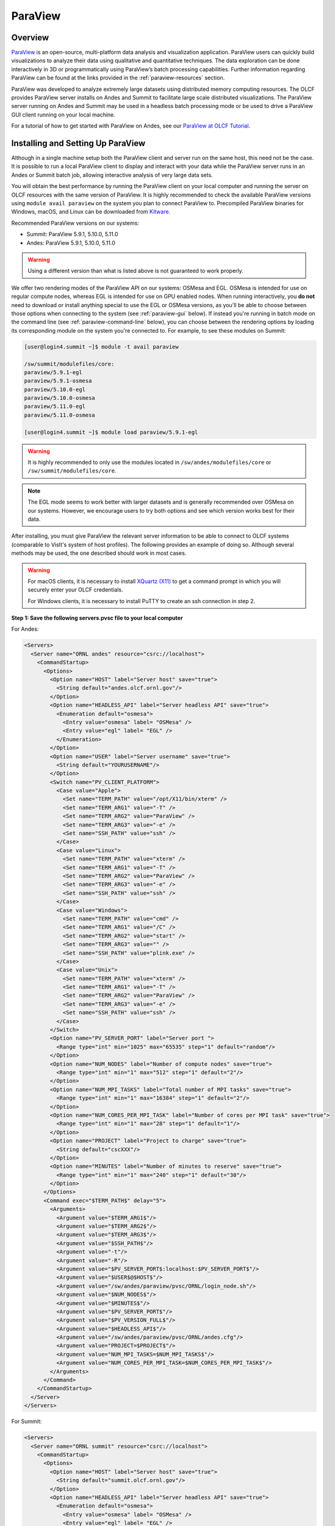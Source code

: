********
ParaView
********


Overview
========

`ParaView <http://paraview.org>`__ is an open-source, multi-platform data
analysis and visualization application. ParaView users can quickly build
visualizations to analyze their data using qualitative and quantitative
techniques. The data exploration can be done interactively in 3D or
programmatically using ParaView’s batch processing capabilities. Further
information regarding ParaView can be found at the links provided in the
:ref:`paraview-resources` section.

ParaView was developed to analyze extremely large datasets using distributed
memory computing resources. The OLCF provides ParaView server installs on Andes
and Summit to facilitate large scale distributed visualizations. The ParaView
server running on Andes and Summit may be used in a headless batch processing
mode or be used to drive a ParaView GUI client running on your local machine.

For a tutorial of how to get started with ParaView on Andes, see our 
`ParaView at OLCF Tutorial <https://kmorel.gitlab.io/pv-tutorial-olcf-2022/>`__.

.. _paraview-install-setup:

Installing and Setting Up ParaView
==================================

Although in a single machine setup both the ParaView client and server run on
the same host, this need not be the case. It is possible to run a local
ParaView client to display and interact with your data while the ParaView
server runs in an Andes or Summit batch job, allowing interactive analysis of
very large data sets.

You will obtain the best performance by running the ParaView client on your
local computer and running the server on OLCF resources with the same version
of ParaView. It is highly recommended to check the available ParaView versions
using ``module avail paraview`` on the system you plan to connect ParaView to.
Precompiled ParaView binaries for Windows, macOS, and Linux can be downloaded
from `Kitware <https://www.paraview.org/download/>`__.

Recommended ParaView versions on our systems:

* Summit: ParaView 5.9.1, 5.10.0, 5.11.0
* Andes: ParaView 5.9.1, 5.10.0, 5.11.0

.. warning::
    Using a different version than what is listed above is not guaranteed to work properly.

We offer two rendering modes of the ParaView API on our systems: OSMesa and
EGL.  OSMesa is intended for use on regular compute nodes, whereas EGL is
intended for use on GPU enabled nodes. When running interactively, you **do not**
need to download or install anything special to use the EGL or OSMesa versions,
as you'll be able to choose between those options when connecting to the system
(see :ref:`paraview-gui` below). If instead you're running in batch mode on the
command line (see :ref:`paraview-command-line` below), you can choose between
the rendering options by loading its corresponding module on the system you're
connected to. For example, to see these modules on Summit:

.. code-block:: bash

    [user@login4.summit ~]$ module -t avail paraview

    /sw/summit/modulefiles/core:
    paraview/5.9.1-egl
    paraview/5.9.1-osmesa
    paraview/5.10.0-egl
    paraview/5.10.0-osmesa
    paraview/5.11.0-egl
    paraview/5.11.0-osmesa

    [user@login4.summit ~]$ module load paraview/5.9.1-egl

.. warning::
    It is highly recommended to only use the modules located in
    ``/sw/andes/modulefiles/core`` or ``/sw/summit/modulefiles/core``.

.. note::
    The EGL mode seems to work better with larger datasets and is generally
    recommended over OSMesa on our systems. However, we encourage users to try both
    options and see which version works best for their data.

After installing, you must give ParaView the relevant server information to be
able to connect to OLCF systems (comparable to VisIt's system of host
profiles). The following provides an example of doing so. Although several
methods may be used, the one described should work in most cases.

.. warning::
    For macOS clients, it is necessary to install `XQuartz
    (X11) <https://www.xquartz.org/>`__ to get a command prompt
    in which you will securely enter your OLCF credentials.

    For Windows clients, it is necessary to install PuTTY to
    create an ssh connection in step 2.


**Step 1: Save the following servers.pvsc file to your local computer**

For Andes:

.. code::

   <Servers>
     <Server name="ORNL andes" resource="csrc://localhost">
       <CommandStartup>
         <Options>
           <Option name="HOST" label="Server host" save="true">
             <String default="andes.olcf.ornl.gov"/>
           </Option>
           <Option name="HEADLESS_API" label="Server headless API" save="true">
             <Enumeration default="osmesa">
               <Entry value="osmesa" label= "OSMesa" />
               <Entry value="egl" label= "EGL" />
             </Enumeration>
           </Option>
           <Option name="USER" label="Server username" save="true">
             <String default="YOURUSERNAME"/>
           </Option>
           <Switch name="PV_CLIENT_PLATFORM">
             <Case value="Apple">
               <Set name="TERM_PATH" value="/opt/X11/bin/xterm" />
               <Set name="TERM_ARG1" value="-T" />
               <Set name="TERM_ARG2" value="ParaView" />
               <Set name="TERM_ARG3" value="-e" />
               <Set name="SSH_PATH" value="ssh" />
             </Case>
             <Case value="Linux">
               <Set name="TERM_PATH" value="xterm" />
               <Set name="TERM_ARG1" value="-T" />
               <Set name="TERM_ARG2" value="ParaView" />
               <Set name="TERM_ARG3" value="-e" />
               <Set name="SSH_PATH" value="ssh" />
             </Case>
             <Case value="Windows">
               <Set name="TERM_PATH" value="cmd" />
               <Set name="TERM_ARG1" value="/C" />
               <Set name="TERM_ARG2" value="start" />
               <Set name="TERM_ARG3" value="" />
               <Set name="SSH_PATH" value="plink.exe" />
             </Case>
             <Case value="Unix">
               <Set name="TERM_PATH" value="xterm" />
               <Set name="TERM_ARG1" value="-T" />
               <Set name="TERM_ARG2" value="ParaView" />
               <Set name="TERM_ARG3" value="-e" />
               <Set name="SSH_PATH" value="ssh" />
             </Case>
           </Switch>
           <Option name="PV_SERVER_PORT" label="Server port ">
             <Range type="int" min="1025" max="65535" step="1" default="random"/>
           </Option>
           <Option name="NUM_NODES" label="Number of compute nodes" save="true">
             <Range type="int" min="1" max="512" step="1" default="2"/>
           </Option>
           <Option name="NUM_MPI_TASKS" label="Total number of MPI tasks" save="true">
             <Range type="int" min="1" max="16384" step="1" default="2"/>
           </Option>
           <Option name="NUM_CORES_PER_MPI_TASK" label="Number of cores per MPI task" save="true">
             <Range type="int" min="1" max="28" step="1" default="1"/>
           </Option>
           <Option name="PROJECT" label="Project to charge" save="true">
             <String default="cscXXX"/>
           </Option>
           <Option name="MINUTES" label="Number of minutes to reserve" save="true">
             <Range type="int" min="1" max="240" step="1" default="30"/>
           </Option>
         </Options>
         <Command exec="$TERM_PATH$" delay="5">
           <Arguments>
             <Argument value="$TERM_ARG1$"/>
             <Argument value="$TERM_ARG2$"/>
             <Argument value="$TERM_ARG3$"/>
             <Argument value="$SSH_PATH$"/>
             <Argument value="-t"/>
             <Argument value="-R"/>
             <Argument value="$PV_SERVER_PORT$:localhost:$PV_SERVER_PORT$"/>
             <Argument value="$USER$@$HOST$"/>
             <Argument value="/sw/andes/paraview/pvsc/ORNL/login_node.sh"/>
             <Argument value="$NUM_NODES$"/>
             <Argument value="$MINUTES$"/>
             <Argument value="$PV_SERVER_PORT$"/>
             <Argument value="$PV_VERSION_FULL$"/>
             <Argument value="$HEADLESS_API$"/>
             <Argument value="/sw/andes/paraview/pvsc/ORNL/andes.cfg"/>
             <Argument value="PROJECT=$PROJECT$"/>
             <Argument value="NUM_MPI_TASKS=$NUM_MPI_TASKS$"/>
             <Argument value="NUM_CORES_PER_MPI_TASK=$NUM_CORES_PER_MPI_TASK$"/>
           </Arguments>
         </Command>
       </CommandStartup>
     </Server>
   </Servers>

For Summit:

.. code::

   <Servers>
     <Server name="ORNL summit" resource="csrc://localhost">
       <CommandStartup>
         <Options>
           <Option name="HOST" label="Server host" save="true">
             <String default="summit.olcf.ornl.gov"/>
           </Option>
           <Option name="HEADLESS_API" label="Server headless API" save="true">
             <Enumeration default="osmesa">
               <Entry value="osmesa" label= "OSMesa" />
               <Entry value="egl" label= "EGL" />
             </Enumeration>
           </Option>
           <Option name="USER" label="Server username" save="true">
             <String default="YOURUSERNAME"/>
           </Option>
           <Switch name="PV_CLIENT_PLATFORM">
             <Case value="Apple">
               <Set name="TERM_PATH" value="/opt/X11/bin/xterm" />
               <Set name="TERM_ARG1" value="-T" />
               <Set name="TERM_ARG2" value="ParaView" />
               <Set name="TERM_ARG3" value="-e" />
               <Set name="SSH_PATH" value="ssh" />
             </Case>
             <Case value="Linux">
               <Set name="TERM_PATH" value="xterm" />
               <Set name="TERM_ARG1" value="-T" />
               <Set name="TERM_ARG2" value="ParaView" />
               <Set name="TERM_ARG3" value="-e" />
               <Set name="SSH_PATH" value="ssh" />
             </Case>
             <Case value="Windows">
               <Set name="TERM_PATH" value="cmd" />
               <Set name="TERM_ARG1" value="/C" />
               <Set name="TERM_ARG2" value="start" />
               <Set name="TERM_ARG3" value="" />
               <Set name="SSH_PATH" value="plink.exe" />
             </Case>
             <Case value="Unix">
               <Set name="TERM_PATH" value="xterm" />
               <Set name="TERM_ARG1" value="-T" />
               <Set name="TERM_ARG2" value="ParaView" />
               <Set name="TERM_ARG3" value="-e" />
               <Set name="SSH_PATH" value="ssh" />
             </Case>
           </Switch>
           <Option name="PV_SERVER_PORT" label="Server port ">
             <Range type="int" min="1025" max="65535" step="1" default="random"/>
           </Option>
           <Option name="NUM_NODES" label="Number of compute nodes" save="true">
             <Range type="int" min="1" max="100" step="1" default="1"/>
           </Option>
           <Option name="NRS" label="Number of resource sets (RS)" save="true">
             <Range type="int" min="1" max="202400" step="1" default="1"/>
           </Option>
           <Option name="TASKS_PER_RS" label="Number of MPI tasks (ranks) per RS" save="true">
             <Range type="int" min="1" max="42" step="1" default="1"/>
           </Option>
           <Option name="CPU_PER_RS" label="Number of CPUs (cores) per RS" save="true">
             <Range type="int" min="1" max="42" step="1" default="1"/>
           </Option>
           <Option name="GPU_PER_RS" label="Number of GPUs per RS" save="true">
             <Range type="int" min="0" max="6" step="1" default="0"/>
           </Option>
           <Option name="PROJECT" label="Project to charge" save="true">
             <String default="cscXXX"/>
           </Option>
           <Option name="MINUTES" label="Number of minutes to reserve" save="true">
             <Range type="int" min="1" max="240" step="1" default="30"/>
           </Option>
         </Options>
         <Command exec="$TERM_PATH$" delay="5">
           <Arguments>
             <Argument value="$TERM_ARG1$"/>
             <Argument value="$TERM_ARG2$"/>
             <Argument value="$TERM_ARG3$"/>
             <Argument value="$SSH_PATH$"/>
             <Argument value="-t"/>
             <Argument value="-R"/>
             <Argument value="$PV_SERVER_PORT$:localhost:$PV_SERVER_PORT$"/>
             <Argument value="$USER$@$HOST$"/>
             <Argument value="/sw/summit/paraview/pvsc/ORNL/login_node.sh"/>
             <Argument value="$NUM_NODES$"/>
             <Argument value="$MINUTES$"/>
             <Argument value="$PV_SERVER_PORT$"/>
             <Argument value="$PV_VERSION_FULL$"/>
             <Argument value="$HEADLESS_API$"/>
             <Argument value="/sw/summit/paraview/pvsc/ORNL/summit.cfg"/>
             <Argument value="PROJECT=$PROJECT$"/>
             <Argument value="NRS=$NRS$"/>
             <Argument value="TASKS_PER_RS=$TASKS_PER_RS$"/>
             <Argument value="CPU_PER_RS=$CPU_PER_RS$"/>
             <Argument value="GPU_PER_RS=$GPU_PER_RS$"/>
           </Arguments>
         </Command>
       </CommandStartup>
     </Server>
   </Servers>

.. note::  
    Although they can be separate files, both Andes and Summit server 
    configurations can be combined and saved into one file following the hierarchy 
    ``<Servers><Server name= >...<\Server><Server name= >...<\Server><\Servers>``.

**Step 2: Launch ParaView on your Desktop and Click on File -> Connect**

Start ParaView and then select ``File/Connect`` to begin.

.. image:: /images/paraview_step1a_Andes.png
   :align: center

**Step 3: Import Servers**

Click Load Servers button and find the servers.pvsc file

.. image:: /images/paraview_step2a_Andes.png
   :align: center

.. note::  
    The ``Fetch Servers`` button fetches
    `Official Kitware Server Configurations <https://www.paraview.org/files/pvsc>`__.
    Summit and Andes configurations can be imported through this method, but are
    not guaranteed to be supported in future updates. Users may use these
    at their own risk.

After successfully completing the above steps, you should now be able to
connect to either Andes or Summit.

.. _paraview-gui:

Remote GUI Usage
================

After setting up and installing ParaView, you can connect to OLCF systems
remotely to visualize your data interactively through ParaView's GUI. To do so,
go to File→Connect and select either ORNL Andes or ORNL Summit (provided they
were successfully imported -- as outlined in :ref:`paraview-install-setup`).
Next, click on Connect and change the values in the Connection Options box.

.. image:: /images/paraview_step2a_Andes_2.png
   :align: center

A dialog box follows, in which you must enter in your username and project
allocation, the number of nodes to reserve and a duration to reserve them for.
This is also where you can choose between the OSMesa and EGL rendering options
(via the "Server headless API" box).

.. image:: /images/paraview_step2b_Andes.png
   :align: center

When you click OK, a windows command prompt or ``xterm`` pops up. In this
window enter your credentials at the OLCF login prompt.

.. image:: /images/paraview_step2c_Andes.png
   :align: center

When your job reaches the top of the queue, the main window will be returned to
your control. At this point you are connected and can open files that reside
there and visualize them interactively.

Creating a Python Trace
-----------------------

One of the most convenient tools available in the GUI is the ability to convert
(or "trace") interactive actions in ParaView to Python code. Users that repeat
a sequence of actions in ParaView to visualize their data may find the Trace
tool useful. The Trace tool creates a Python script that reflects most actions
taken in ParaView, which then can be used by either PvPython or PvBatch
(ParaView's Python interfaces) to accomplish the same actions. See section
:ref:`paraview-command-line` for an example of how to run a Python script using
PvBatch on Andes and Summit.

To start tracing from the GUI, click on Tools→Start Trace. An options window
will pop up and prompt for specific Trace settings other than the default. Upon
starting the trace, any time you modify properties, create filters, open files,
and hit Apply, etc., your actions will be translated into Python syntax. Once
you are finished tracing the actions you want to script, click Tools→Stop
Trace. A Python script should then be displayed to you and can be saved.

.. _paraview-command-line:

Command Line Example
====================

.. warning::
    Using ParaView via the command line should **always** be done through a
    batch job, and should always be executed on a compute node -- never the 
    login or launch nodes.

ParaView can be controlled through Python without opening the ParaView GUI. To
do this on OLCF systems, one must use a batch script in combination with
PvBatch (one of the Python interfaces available in ParaView). PvBatch accepts
commands from Python scripts and will run in parallel using MPI. Example
batch scripts, along with a working Python example, are provided below.

.. tab-set::

  .. tab-item:: Andes

      .. code-block:: bash
        :linenos:

        #!/bin/bash
        #SBATCH -A XXXYYY
        #SBATCH -J para_test
        #SBATCH -N 1
        #SBATCH -p batch
        #SBATCH -t 0:05:00

        cd $SLURM_SUBMIT_DIR
        date

        module load paraview/5.11.0-osmesa

        srun -n 28 pvbatch para_example.py

  .. tab-item:: Summit

      .. code-block:: bash
        :linenos:

        #!/bin/bash
        #BSUB -P XXXYYY
        #BSUB -W 00:05
        #BSUB -nnodes 1
        #BSUB -J para_test
        #BSUB -o para_test.%J.out
        #BSUB -e para_test.%J.err

        cd $LSB_OUTDIR
        date

        module load paraview/5.11.0-osmesa

        # Set up flags for jsrun
        export NNODES=$(($(cat $LSB_DJOB_HOSTFILE | uniq | wc -l)-1))
        export NCORES_PER_NODE=28
        export NGPU_PER_NODE=0
        export NRS_PER_NODE=1
        export NMPI_PER_RS=28
        export NCORES_PER_RS=$(($NCORES_PER_NODE/$NRS_PER_NODE))
        export NGPU_PER_RS=$(($NGPU_PER_NODE/$NRS_PER_NODE))
        export NRS=$(($NNODES*$NRS_PER_NODE))

        jsrun -n ${NRS} -r ${NRS_PER_NODE} -a ${NMPI_PER_RS} -g ${NGPU_PER_RS} -c ${NCORES_PER_RS} pvbatch para_example.py

.. warning::
    If you plan on using the EGL version of the ParaView module (e.g.,
    paraview/5.11.0-egl), then you must be connected to the GPUs. On Andes,
    this is done by using the gpu partition via ``#SBATCH -p gpu``, while 
    on Summit the ``-g`` flag in the ``jsrun`` command must be greater 
    than zero.

Submitting one of the above scripts will submit a job to the batch partition
for five minutes using 28 MPI tasks across 1 node. As rendering speeds and
memory issues widely vary for different datasets and MPI tasks, users are
encouraged to find the optimal amount of MPI tasks to use for their data. Users
with large datasets may also find a slight increase in performance by using the
gpu partition on Andes, or by utilizing the GPUs on Summit. Once the batch job
makes its way through the queue, the script will launch the loaded ParaView
module (specified with ``module load``) and execute a python script called
``para_example.py`` using PvBatch. The example python script is detailed below,
and users are highly encouraged to use this script (especially after version
upgrades) for testing purposes.

The following script renders a 3D sphere colored by the ID (rank) of each MPI task:

.. code-block:: python
   :linenos:

   # para_example.py:
   from paraview.simple import *

   # Add a polygonal sphere to the 3D scene
   s = Sphere()
   s.ThetaResolution = 128                        # Number of theta divisions (longitude lines)
   s.PhiResolution = 128                          # Number of phi divisions (latitude lines)

   # Convert Proc IDs to scalar values
   p = ProcessIdScalars()                         # Apply the ProcessIdScalars filter to the sphere

   display = Show(p)                              # Show data
   curr_view = GetActiveView()                    # Retrieve current view

   # Generate a colormap for Proc Id's
   cmap = GetColorTransferFunction("ProcessId")   # Generate a function based on Proc ID
   cmap.ApplyPreset('Viridis (matplotlib)')       # Apply the Viridis preset colors
   #print(GetLookupTableNames())                  # Print a list of preset color schemes

   # Set Colorbar Properties
   display.SetScalarBarVisibility(curr_view,True) # Show bar
   scalarBar = GetScalarBar(cmap, curr_view)      # Get bar's properties
   scalarBar.WindowLocation = 'Any Location'       # Allows free movement
   scalarBar.Orientation = 'Horizontal'           # Switch from Vertical to Horizontal
   scalarBar.Position = [0.15,0.80]               # Bar Position in [x,y]
   scalarBar.LabelFormat = '%.0f'                 # Format of tick labels
   scalarBar.RangeLabelFormat = '%.0f'            # Format of min/max tick labels
   scalarBar.ScalarBarLength = 0.7                # Set length of bar

   # Render scene and save resulting image
   Render()
   SaveScreenshot('pvbatch-test.png',ImageResolution=[1080, 1080])

.. warning:: For older versions of ParaView (e.g., ``5.9.1``), line 23 should be ``'AnyLocation'`` (no space).

.. image:: /images/paraview_example_1.png
   :align: center
   :width: 540px

If everything is working properly, the above image should be generated after
the batch job is complete.

All of the above can also be achieved in an interactive batch job through the
use of the ``salloc`` command on Andes or the ``bsub -Is`` command on Summit.
Recall that login nodes should *not* be used for memory- or compute-intensive
tasks, including ParaView.

Troubleshooting
===============

Process failed to start connection issue (or DISPLAY not set)
-------------------------------------------------------------

If ParaView is unable to connect to our systems after trying to initiate a
connection via the GUI and you see a "The process failed to start. Either the
invoked program is missing, or you may have insufficient permissions to invoke
the program" error, make sure that you have XQuartz (X11) installed.

For macOS clients, it is necessary to install `XQuartz (X11)
<https://www.xquartz.org/>`__ to get a command prompt in which you will
securely enter your OLCF credentials.

After installing, if you see a "Can't open display" or a "DISPLAY is not set"
error, try restarting your computer. Sometimes XQuartz doesn't function
properly if the computer was never restarted after installing.

ParaView crashes when using the EGL API module via command line
---------------------------------------------------------------

If ParaView crashes when using the EGL version of the ParaView module via the
command line and raises errors about OpenGL drivers or features, this is most
likely due to not being connected to any GPUs.

Double check that you are either running on the GPU partition on Andes (i.e.,
``-p gpu``), or that you have ``-g`` set to a value greater than zero in your
``jsrun`` command on Summit.

If problems persist and you do not need EGL, try using the OSMesa version of
the module instead (e.g., paraview/5.9.1-osmesa instead of paraview/5.9.1-egl).

Default Andes module not working with PvBatch or PvPython (Aug. 31, 2021)
-------------------------------------------------------------------------

A ``command not found`` error occurs when trying to execute either PvBatch or
PvPython after loading the default ParaView module on Andes. To fix this, you
must load the equivalent ParaView module ending in "pyapi" instead (i.e.,
``module load paraview/5.9.1-py3-pyapi`` instead of ``module load
paraview/5.9.1-py3``). 

Alternatively, the ParaView installations in ``/sw/andes/paraview`` (i.e., the
paraview/5.9.1-egl and paraview/5.9.1-osmesa modules) can also be loaded to
avoid this issue.

.. _paraview-resources:

Additional Resources
====================

* The `ParaView at OLCF Tutorial <https://kmorel.gitlab.io/pv-tutorial-olcf-2022/>`__ highlights
  how to get started on Andes with example datasets.
* The `Official ParaView User's Guide <https://docs.paraview.org/en/latest/>`__
  and the `Python API Documentation <https://kitware.github.io/paraview-docs/latest/python/>`__
  contain all information regarding the GUI and Python interfaces.
* A full list of `ParaView Documentation <https://www.paraview.org/documentation/>`__
  can be found on ParaView's website.
* The `ParaView Wiki <https://www.paraview.org/Wiki/ParaView>`__
  contains extensive information about all things ParaView.
* Tutorials can be found on the ParaView Wiki at 
  `The ParaView Tutorial <https://www.paraview.org/Wiki/The_ParaView_Tutorial>`__ and
  `SNL ParaView Tutorials <https://www.paraview.org/Wiki/SNL_ParaView_Tutorials>`__.
* `Sample Data <https://www.paraview.org/download/>`__ not pre-packaged with 
  ParaView can be found on the ParaView download page under the Data section. 
* `Specific ParaView Versions <https://www.paraview.org/download/>`__ and their
  `Release Notes <https://www.paraview.org/Wiki/ParaView_Release_Notes>`__ 
  can be found on the ParaView website and ParaView Wiki, respectively.
* Non-ORNL related bugs and issues in ParaView can be found and reported on
  `Discourse <http://discourse.paraview.org/>`__.
